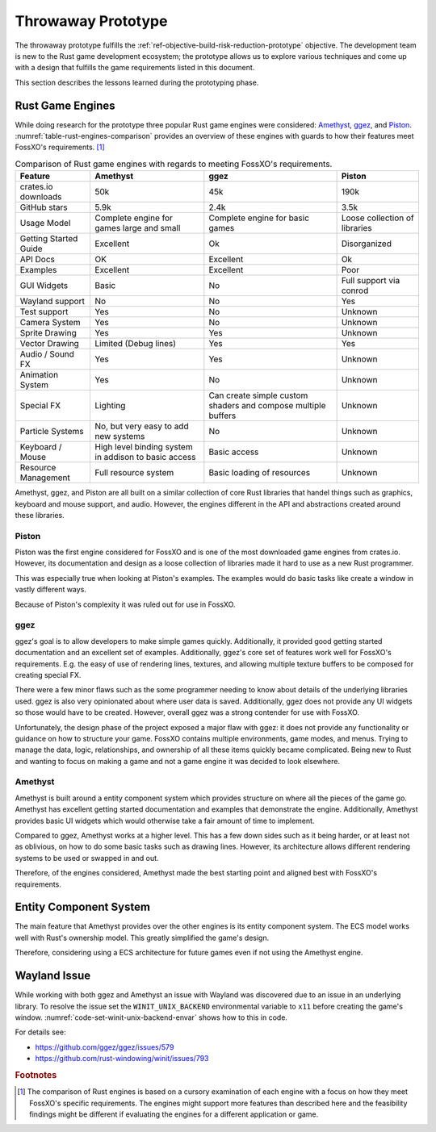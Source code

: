 ###################
Throwaway Prototype
###################
The throwaway prototype fulfills the
:ref:`ref-objective-build-risk-reduction-prototype` objective. The development
team is new to the Rust game development ecosystem; the prototype allows us to
explore various techniques and come up with a design that fulfills the game
requirements listed in this document.

This section describes the lessons learned during the prototyping phase.

=================
Rust Game Engines
=================
While doing research for the prototype three popular Rust game engines were
considered: `Amethyst <https://github.com/amethyst/amethyst>`__,
`ggez <https://github.com/ggez/ggez>`__, and
`Piston <https://github.com/PistonDevelopers/piston>`__.
:numref:`table-rust-engines-comparison` provides an overview of these engines
with guards to how their features meet FossXO's requirements. [#enginedisclaimer]_

..  tabularcolumns:: |l|L|L|L|
..  _table-rust-engines-comparison:
..  list-table:: Comparison of Rust game engines with regards to meeting FossXO's requirements.
    :header-rows: 1

    *   - Feature
        - Amethyst
        - ggez
        - Piston
    *   - crates.io downloads
        - 50k
        - 45k
        - 190k
    *   - GitHub stars
        - 5.9k
        - 2.4k
        - 3.5k
    *   - Usage Model
        - Complete engine for games large and small
        - Complete engine for basic games
        - Loose collection of libraries
    *   - Getting Started Guide
        - Excellent
        - Ok
        - Disorganized
    *   - API Docs
        - OK
        - Excellent
        - Ok
    *   - Examples
        - Excellent
        - Excellent
        - Poor
    *   - GUI Widgets
        - Basic
        - No
        - Full support via conrod
    *   - Wayland support
        - No
        - No
        - Yes
    *   - Test support
        - Yes
        - No
        - Unknown
    *   - Camera System
        - Yes
        - No
        - Unknown
    *   - Sprite Drawing
        - Yes
        - Yes
        - Unknown
    *   - Vector Drawing
        - Limited (Debug lines)
        - Yes
        - Yes
    *   - Audio / Sound FX
        - Yes
        - Yes
        - Unknown
    *   - Animation System
        - Yes
        - No
        - Unknown
    *   - Special FX
        - Lighting
        - Can create simple custom shaders and compose multiple buffers
        - Unknown
    *   - Particle Systems
        - No, but very easy to add new systems
        - No
        - Unknown
    *   - Keyboard / Mouse
        - High level binding system in addison to basic access
        - Basic access
        - Unknown
    *   - Resource Management
        - Full resource system
        - Basic loading of resources
        - Unknown

Amethyst, ggez, and Piston are all built on a similar collection of core Rust
libraries that handel things such as graphics, keyboard and mouse support, and
audio. However, the engines different in the API and abstractions created around
these libraries.

------
Piston
------
Piston was the first engine considered for FossXO and is one of the most
downloaded game engines from crates.io. However, its documentation and design
as a loose collection of libraries made it hard to use as a new Rust programmer.

This was especially true when looking at Piston's examples. The examples would
do basic tasks like create a window in vastly different ways.

Because of Piston's complexity it was ruled out for use in FossXO.

----
ggez
----
ggez's goal is to allow developers to make simple games quickly. Additionally,
it provided good getting started documentation and an excellent set of examples.
Additionally, ggez's core set of features work well for FossXO's requirements.
E.g. the easy of use of rendering lines, textures, and allowing multiple texture
buffers to be composed for creating special FX.

There were a few minor flaws such as the some programmer needing to know about
details of the underlying libraries used. ggez is also very opinionated about
where user data is saved. Additionally, ggez does not provide any UI widgets so
those would have to be created. However, overall ggez was a strong contender for
use with FossXO.

Unfortunately, the design phase of the project exposed a major flaw with ggez:
it does not provide any functionality or guidance on how to structure your game.
FossXO contains multiple environments, game modes, and menus. Trying to manage
the data, logic, relationships, and ownership of all these items quickly became
complicated. Being new to Rust and wanting to focus on making a game and not a
game engine it was decided to look elsewhere.

--------
Amethyst
--------
Amethyst is built around a entity component system which provides structure
on where all the pieces of the game go. Amethyst has excellent getting started
documentation and examples that demonstrate the engine. Additionally, Amethyst
provides basic UI widgets which would otherwise take a fair amount of time to
implement.

Compared to ggez, Amethyst works at a higher level. This has a few down sides
such as it being harder, or at least not as oblivious, on how to do some basic
tasks such as drawing lines. However, its architecture allows different
rendering systems to be used or swapped in and out.

Therefore, of the engines considered, Amethyst made the best starting point and
aligned best with FossXO's requirements.


=======================
Entity Component System
=======================
The main feature that Amethyst provides over the other engines is its
entity component system. The ECS model works well with Rust's ownership model.
This greatly simplified the game's design.

Therefore, considering using a ECS architecture for future games even if not
using the Amethyst engine.


=============
Wayland Issue
=============
While working with both ggez and Amethyst an issue with Wayland was discovered
due to an issue in an underlying library. To resolve the issue set the
``WINIT_UNIX_BACKEND`` environmental variable to ``x11`` before creating the
game's window. :numref:`code-set-winit-unix-backend-envar` shows how to this
in code.

..  _code-set-winit-unix-backend-envar:
..  code-block:: rust
    :caption: Example of setting the WINIT_UNIX_BACKEND environmental variable.

    // Workaroudn for crash on Wayland.
    env::set_var("WINIT_UNIX_BACKEND", "x11");

For details see:

* https://github.com/ggez/ggez/issues/579
* https://github.com/rust-windowing/winit/issues/793


..  rubric:: Footnotes

..  [#enginedisclaimer] The comparison of Rust engines is based on a cursory
        examination of each engine with a focus on how they meet FossXO's
        specific requirements. The engines might support more features than
        described here and the feasibility findings might be different if
        evaluating the engines for a different application or game.

